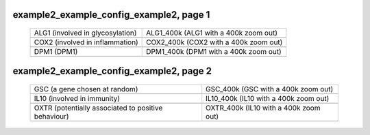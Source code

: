 ======================================================================================================
example2_example_config_example2, page 1
======================================================================================================

    .. csv-table::
        :delim: |

	ALG1 (involved in glycosylation) | ALG1_400k (ALG1 with a 400k zoom out)
	.. image:: ../results/ALG1.pdf | .. image:: ../results/ALG1_400k.pdf
	COX2 (involved in inflammation) | COX2_400k (COX2 with a 400k zoom out)
	.. image:: ../results/COX2.pdf | .. image:: ../results/COX2_400k.pdf
	DPM1 (DPM1) | DPM1_400k (DPM1 with a 400k zoom out)
	.. image:: ../results/DPM1.pdf | .. image:: ../results/DPM1_400k.pdf

======================================================================================================
example2_example_config_example2, page 2
======================================================================================================

    .. csv-table::
        :delim: |

	GSC (a gene chosen at random) | GSC_400k (GSC with a 400k zoom out)
	.. image:: ../results/GSC.pdf | .. image:: ../results/GSC_400k.pdf
	IL10 (involved in immunity) | IL10_400k (IL10 with a 400k zoom out)
	.. image:: ../results/IL10.pdf | .. image:: ../results/IL10_400k.pdf
	OXTR (potentially associated to positive behaviour) | OXTR_400k (IL10 with a 400k zoom out)
	.. image:: ../results/OXTR.pdf | .. image:: ../results/OXTR_400k.pdf